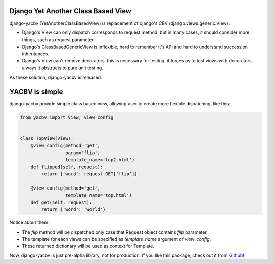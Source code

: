 Django Yet Another Class Based View
===================================

django-yacbv (YetAnotherClassBasedView) is replacement of django's CBV
(django.views.generic.View).

* Django's View can only dispatch corresponds to request.method.
  but in many cases, it should consider more things, such as request parameter.
* Django's ClassBasedGenericView is inflexible, hard to remember it's API
  and hard to understand succession inheritances.
* Django's View can't remove decorators, this is necessary for testing.
  it forces us to test views with decorators, always it obstructs to
  pure unit testing.

As these solution, django-yacbv is released.

YACBV is simple
===============

django-yacbv provide simple class based view, allowing user to create more flexible
dispatching, like this:

.. code-block:: python

    from yacbv import View, view_config


    class TopView(View):
        @view_config(method='get',
                     param='flip',
                     template_name='top2.html')
        def flipped(self, request):
            return {'word': request.GET['flip']}

        @view_config(method='get',
                     template_name='top.html')
        def get(self, request):
            return {'word': 'world'}

Notice about them:

* The `flip` method will be dispatched only case that Request object contains `flip` parameter.
* The template for each views can be specified as `template_name` argument of `view_config`.
* These returned dictionary will be used as context for Template.

Now, django-yacbv is just pre-alpha library, not for production.
If you like this package, check out it from `Github <https://github.com/hirokiky/django-yacbv/>`_!
